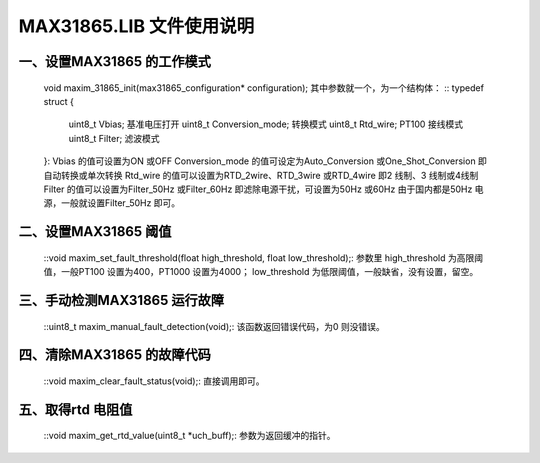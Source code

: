 ==============================
**MAX31865.LIB 文件使用说明**
==============================
---------------------------------------
**一、设置MAX31865 的工作模式**
---------------------------------------
	void maxim_31865_init(max31865_configuration* configuration);
	其中参数就一个，为一个结构体：
	::
	typedef struct
	{
		uint8_t Vbias; 基准电压打开
		uint8_t Conversion_mode; 转换模式
		uint8_t Rtd_wire; PT100 接线模式
		uint8_t Filter; 滤波模式
	}:
	Vbias 的值可设置为ON 或OFF
	Conversion_mode 的值可设定为Auto_Conversion 或One_Shot_Conversion 即自动转换或单次转换
	Rtd_wire 的值可以设置为RTD_2wire、RTD_3wire 或RTD_4wire 即2 线制、3 线制或4线制
	Filter 的值可以设置为Filter_50Hz 或Filter_60Hz 即滤除电源干扰，可设置为50Hz 或60Hz 由于国内都是50Hz 电源，一般就设置Filter_50Hz 即可。
---------------------------------------
**二、设置MAX31865 阈值**
---------------------------------------
	::void maxim_set_fault_threshold(float high_threshold, float low_threshold);:
	参数里
	high_threshold 为高限阈值，一般PT100 设置为400，PT1000 设置为4000；
	low_threshold 为低限阈值，一般缺省，没有设置，留空。
---------------------------------------
**三、手动检测MAX31865 运行故障**
---------------------------------------
	::uint8_t maxim_manual_fault_detection(void);:
	该函数返回错误代码，为0 则没错误。
---------------------------------------
**四、清除MAX31865 的故障代码**
---------------------------------------
	::void maxim_clear_fault_status(void);:
	直接调用即可。
---------------------------------------
**五、取得rtd 电阻值**
---------------------------------------
	::void maxim_get_rtd_value(uint8_t *uch_buff);:
	参数为返回缓冲的指针。